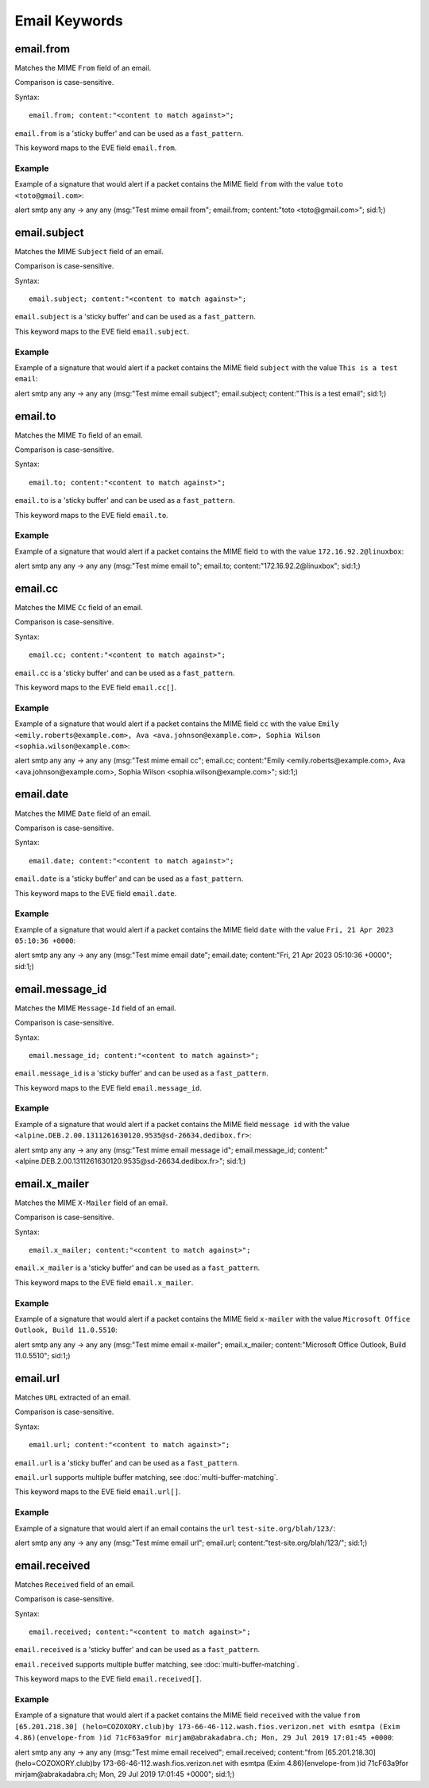 Email Keywords
==============

.. role:: example-rule-emphasis

email.from
----------

Matches the MIME ``From`` field of an email.

Comparison is case-sensitive.

Syntax::

 email.from; content:"<content to match against>";

``email.from`` is a 'sticky buffer' and can be used as a ``fast_pattern``.

This keyword maps to the EVE field ``email.from``.

Example
^^^^^^^

Example of a signature that would alert if a packet contains the MIME field ``from`` with the value ``toto <toto@gmail.com>``:

.. container:: example-rule

  alert smtp any any -> any any (msg:"Test mime email from"; :example-rule-emphasis:`email.from; content:"toto <toto@gmail.com>";` sid:1;)

email.subject
-------------

Matches the MIME ``Subject`` field of an email.

Comparison is case-sensitive.

Syntax::

 email.subject; content:"<content to match against>";

``email.subject`` is a 'sticky buffer' and can be used as a ``fast_pattern``.

This keyword maps to the EVE field ``email.subject``.

Example
^^^^^^^

Example of a signature that would alert if a packet contains the MIME field ``subject`` with the value ``This is a test email``:

.. container:: example-rule

  alert smtp any any -> any any (msg:"Test mime email subject"; :example-rule-emphasis:`email.subject; content:"This is a test email";` sid:1;)

email.to
--------

Matches the MIME ``To`` field of an email.

Comparison is case-sensitive.

Syntax::

 email.to; content:"<content to match against>";

``email.to`` is a 'sticky buffer' and can be used as a ``fast_pattern``.

This keyword maps to the EVE field ``email.to``.

Example
^^^^^^^

Example of a signature that would alert if a packet contains the MIME field ``to`` with the value ``172.16.92.2@linuxbox``:

.. container:: example-rule

  alert smtp any any -> any any (msg:"Test mime email to"; :example-rule-emphasis:`email.to; content:"172.16.92.2@linuxbox";` sid:1;)

email.cc
--------

Matches the MIME ``Cc`` field of an email.

Comparison is case-sensitive.

Syntax::

 email.cc; content:"<content to match against>";

``email.cc`` is a 'sticky buffer' and can be used as a ``fast_pattern``.

This keyword maps to the EVE field ``email.cc[]``.

Example
^^^^^^^

Example of a signature that would alert if a packet contains the MIME field ``cc`` with the value ``Emily <emily.roberts@example.com>, Ava <ava.johnson@example.com>, Sophia Wilson <sophia.wilson@example.com>``:

.. container:: example-rule

  alert smtp any any -> any any (msg:"Test mime email cc"; :example-rule-emphasis:`email.cc; content:"Emily <emily.roberts@example.com>, Ava <ava.johnson@example.com>, Sophia Wilson <sophia.wilson@example.com>";` sid:1;)

email.date
----------

Matches the MIME ``Date`` field of an email.

Comparison is case-sensitive.

Syntax::

 email.date; content:"<content to match against>";

``email.date`` is a 'sticky buffer' and can be used as a ``fast_pattern``.

This keyword maps to the EVE field ``email.date``.

Example
^^^^^^^

Example of a signature that would alert if a packet contains the MIME field ``date`` with the value ``Fri, 21 Apr 2023 05:10:36 +0000``:

.. container:: example-rule

  alert smtp any any -> any any (msg:"Test mime email date"; :example-rule-emphasis:`email.date; content:"Fri, 21 Apr 2023 05:10:36 +0000";` sid:1;)

email.message_id
----------------

Matches the MIME ``Message-Id`` field of an email.

Comparison is case-sensitive.

Syntax::

 email.message_id; content:"<content to match against>";

``email.message_id`` is a 'sticky buffer' and can be used as a ``fast_pattern``.

This keyword maps to the EVE field ``email.message_id``.

Example
^^^^^^^

Example of a signature that would alert if a packet contains the MIME field ``message id`` with the value ``<alpine.DEB.2.00.1311261630120.9535@sd-26634.dedibox.fr>``:

.. container:: example-rule

  alert smtp any any -> any any (msg:"Test mime email message id"; :example-rule-emphasis:`email.message_id; content:"<alpine.DEB.2.00.1311261630120.9535@sd-26634.dedibox.fr>";` sid:1;)

email.x_mailer
--------------

Matches the MIME ``X-Mailer`` field of an email.

Comparison is case-sensitive.

Syntax::

 email.x_mailer; content:"<content to match against>";

``email.x_mailer`` is a 'sticky buffer' and can be used as a ``fast_pattern``.

This keyword maps to the EVE field ``email.x_mailer``.

Example
^^^^^^^

Example of a signature that would alert if a packet contains the MIME field ``x-mailer`` with the value ``Microsoft Office Outlook, Build 11.0.5510``:

.. container:: example-rule

  alert smtp any any -> any any (msg:"Test mime email x-mailer"; :example-rule-emphasis:`email.x_mailer; content:"Microsoft Office Outlook, Build 11.0.5510";` sid:1;)

email.url
---------

Matches ``URL`` extracted of an email.

Comparison is case-sensitive.

Syntax::

 email.url; content:"<content to match against>";

``email.url`` is a 'sticky buffer' and can be used as a ``fast_pattern``.

``email.url`` supports multiple buffer matching, see :doc:`multi-buffer-matching`.

This keyword maps to the EVE field ``email.url[]``.

Example
^^^^^^^

Example of a signature that would alert if an email contains the ``url`` ``test-site.org/blah/123/``:

.. container:: example-rule

  alert smtp any any -> any any (msg:"Test mime email url"; :example-rule-emphasis:`email.url; content:"test-site.org/blah/123/";` sid:1;)

email.received
--------------

Matches ``Received`` field of an email.

Comparison is case-sensitive.

Syntax::

 email.received; content:"<content to match against>";

``email.received`` is a 'sticky buffer' and can be used as a ``fast_pattern``.

``email.received`` supports multiple buffer matching, see :doc:`multi-buffer-matching`.

This keyword maps to the EVE field ``email.received[]``.

Example
^^^^^^^

Example of a signature that would alert if a packet contains the MIME field ``received`` with the value ``from [65.201.218.30] (helo=COZOXORY.club)by 173-66-46-112.wash.fios.verizon.net with esmtpa (Exim 4.86)(envelope-from )id 71cF63a9for mirjam@abrakadabra.ch; Mon, 29 Jul 2019 17:01:45 +0000``:

.. container:: example-rule

  alert smtp any any -> any any (msg:"Test mime email received"; :example-rule-emphasis:`email.received; content:"from [65.201.218.30] (helo=COZOXORY.club)by 173-66-46-112.wash.fios.verizon.net with esmtpa (Exim 4.86)(envelope-from )id 71cF63a9for mirjam@abrakadabra.ch\; Mon, 29 Jul 2019 17:01:45 +0000";` sid:1;)
